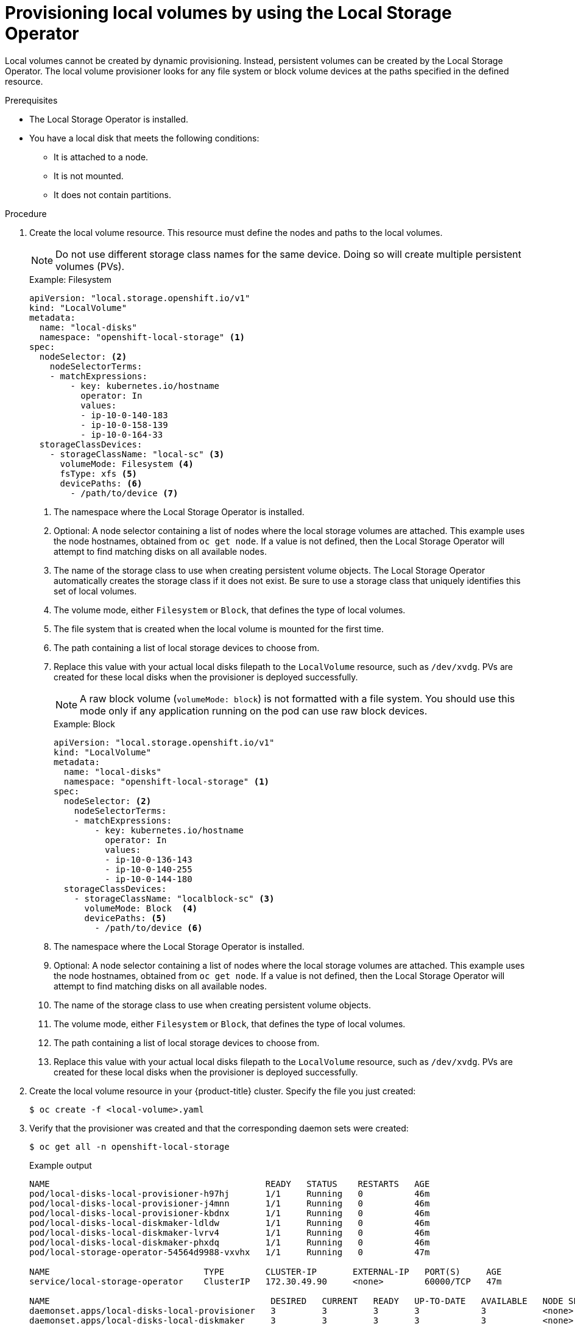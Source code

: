 // Module included in the following assemblies:
//
// * storage/persistent_storage/persistent-storage-local.adoc

[id="local-volume-cr_{context}"]
= Provisioning local volumes by using the Local Storage Operator

Local volumes cannot be created by dynamic provisioning. Instead, persistent volumes can be created by the Local Storage Operator. The local volume provisioner looks for any file system or block volume devices at the paths specified in the defined resource.

.Prerequisites

* The Local Storage Operator is installed.
* You have a local disk that meets the following conditions:
** It is attached to a node.
** It is not mounted.
** It does not contain partitions.

.Procedure

. Create the local volume resource. This resource must define the nodes and paths to the local volumes.
+
[NOTE]
====
Do not use different storage class names for the same device. Doing so will create multiple persistent volumes (PVs).
====
+
.Example: Filesystem
[source,yaml]
----
apiVersion: "local.storage.openshift.io/v1"
kind: "LocalVolume"
metadata:
  name: "local-disks"
  namespace: "openshift-local-storage" <1>
spec:
  nodeSelector: <2>
    nodeSelectorTerms:
    - matchExpressions:
        - key: kubernetes.io/hostname
          operator: In
          values:
          - ip-10-0-140-183
          - ip-10-0-158-139
          - ip-10-0-164-33
  storageClassDevices:
    - storageClassName: "local-sc" <3>
      volumeMode: Filesystem <4>
      fsType: xfs <5>
      devicePaths: <6>
        - /path/to/device <7>
----
<1> The namespace where the Local Storage Operator is installed.
<2> Optional: A node selector containing a list of nodes where the local storage volumes are attached. This example uses the node hostnames, obtained from `oc get node`. If a value is not defined, then the Local Storage Operator will attempt to find matching disks on all available nodes.
<3> The name of the storage class to use when creating persistent volume objects. The Local Storage Operator automatically creates the storage class if it does not exist. Be sure to use a storage class that uniquely identifies this set of local volumes.
<4> The volume mode, either `Filesystem` or `Block`, that defines the type of local volumes.
<5> The file system that is created when the local volume is mounted for the first time.
<6> The path containing a list of local storage devices to choose from.
<7> Replace this value with your actual local disks filepath to the `LocalVolume` resource, such as `/dev/xvdg`. PVs are created for these local disks when the provisioner is deployed successfully.
+
[NOTE]
====
A raw block volume (`volumeMode: block`) is not formatted with a file system. You should use this mode only if any application running on the pod can use raw block devices.
====
+
.Example: Block
[source,yaml]
----
apiVersion: "local.storage.openshift.io/v1"
kind: "LocalVolume"
metadata:
  name: "local-disks"
  namespace: "openshift-local-storage" <1>
spec:
  nodeSelector: <2>
    nodeSelectorTerms:
    - matchExpressions:
        - key: kubernetes.io/hostname
          operator: In
          values:
          - ip-10-0-136-143
          - ip-10-0-140-255
          - ip-10-0-144-180
  storageClassDevices:
    - storageClassName: "localblock-sc" <3>
      volumeMode: Block  <4>
      devicePaths: <5>
        - /path/to/device <6>
----
<1> The namespace where the Local Storage Operator is installed.
<2> Optional: A node selector containing a list of nodes where the local storage volumes are attached. This example uses the node hostnames, obtained from `oc get node`. If a value is not defined, then the Local Storage Operator will attempt to find matching disks on all available nodes.
<3> The name of the storage class to use when creating persistent volume objects.
<4> The volume mode, either `Filesystem` or `Block`, that defines the type of local volumes.
<5> The path containing a list of local storage devices to choose from.
<6> Replace this value with your actual local disks filepath to the `LocalVolume` resource, such as `/dev/xvdg`. PVs are created for these local disks when the provisioner is deployed successfully.

. Create the local volume resource in your {product-title} cluster. Specify the file you just created:
+
[source,terminal]
----
$ oc create -f <local-volume>.yaml
----

. Verify that the provisioner was created and that the corresponding daemon sets were created:
+
[source,terminal]
----
$ oc get all -n openshift-local-storage
----
+
.Example output
[source,terminal]
----
NAME                                          READY   STATUS    RESTARTS   AGE
pod/local-disks-local-provisioner-h97hj       1/1     Running   0          46m
pod/local-disks-local-provisioner-j4mnn       1/1     Running   0          46m
pod/local-disks-local-provisioner-kbdnx       1/1     Running   0          46m
pod/local-disks-local-diskmaker-ldldw         1/1     Running   0          46m
pod/local-disks-local-diskmaker-lvrv4         1/1     Running   0          46m
pod/local-disks-local-diskmaker-phxdq         1/1     Running   0          46m
pod/local-storage-operator-54564d9988-vxvhx   1/1     Running   0          47m

NAME                              TYPE        CLUSTER-IP       EXTERNAL-IP   PORT(S)     AGE
service/local-storage-operator    ClusterIP   172.30.49.90     <none>        60000/TCP   47m

NAME                                           DESIRED   CURRENT   READY   UP-TO-DATE   AVAILABLE   NODE SELECTOR   AGE
daemonset.apps/local-disks-local-provisioner   3         3         3       3            3           <none>          46m
daemonset.apps/local-disks-local-diskmaker     3         3         3       3            3           <none>          46m

NAME                                     READY   UP-TO-DATE   AVAILABLE   AGE
deployment.apps/local-storage-operator   1/1     1            1           47m

NAME                                                DESIRED   CURRENT   READY   AGE
replicaset.apps/local-storage-operator-54564d9988   1         1         1       47m
----
+
Note the desired and current number of daemon set processes. A desired count of `0` indicates that the label selectors were invalid.

. Verify that the persistent volumes were created:
+
[source,terminal]
----
$ oc get pv
----
+
.Example output
[source,terminal]
----
NAME                CAPACITY   ACCESS MODES   RECLAIM POLICY   STATUS      CLAIM   STORAGECLASS   REASON   AGE
local-pv-1cec77cf   100Gi      RWO            Delete           Available           local-sc                88m
local-pv-2ef7cd2a   100Gi      RWO            Delete           Available           local-sc                82m
local-pv-3fa1c73    100Gi      RWO            Delete           Available           local-sc                48m
----

[IMPORTANT]
====
Editing the `LocalVolume` object does not change the `fsType` or `volumeMode` of existing persistent volumes because doing so might result in a destructive operation.
====
